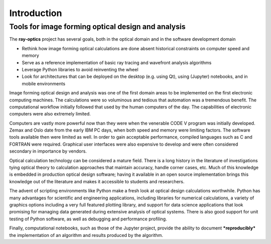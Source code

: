 ============
Introduction
============

---------------------------------------------------
Tools for image forming optical design and analysis
--------------------------------------------------- 

The **ray-optics** project has several goals, both in the optical domain and in the software development domain  

* Rethink how image forming optical calculations are done absent historical constraints on computer speed and memory
* Serve as a reference implementation of basic ray tracing and wavefront analysis algorithms
* Leverage Python libraries to avoid reinventing the wheel
* Look for architectures that can be deployed on the desktop (e.g. using Qt), using (Jupyter) notebooks, and in mobile environments

Image forming optical design and analysis was one of the first domain areas to be implemented on the first electronic computing machines. The calculations were so voluminous and tedious that automation was a tremendous benefit. The computational workflow initially followed that used by the human computers of the day. The capabilities of electronic computers were also extremely limited.

Computers are vastly more powerful now than they were when the venerable CODE V program was initially developed. Zemax and Oslo date from the early IBM PC days, when both speed and memory were limiting factors. The software tools available then were limited as well. In order to gain acceptable performance, compiled languages such as C and FORTRAN were required. Graphical user interfaces were also expensive to develop and were often considered secondary in importance by vendors.

Optical calculation technology can be considered a mature field. There is a long history in the literature of investigations tying optical theory to calculation approaches that maintain accuracy, handle corner cases, etc. Much of this knowledge is embedded in production optical design software; having it available in an open source implementation brings this knowledge out of the literature and makes it accessible to students and researchers.

The advent of scripting environments like Python make a fresh look at optical design calculations worthwhile. Python has many advantages for scientific and engineering applications, including libraries for numerical calculations, a variety of graphics options including a very full featured plotting library, and support for data science applications that look promising for managing data generated during extensive analysis of optical systems. There is also good support for unit testing of Python software, as well as debugging and performance profiling.

Finally, computational notebooks, such as those of the Jupyter project, provide the ability to document ***reproducibly*** the implementation of an algorithm and results produced by the algorithm.
